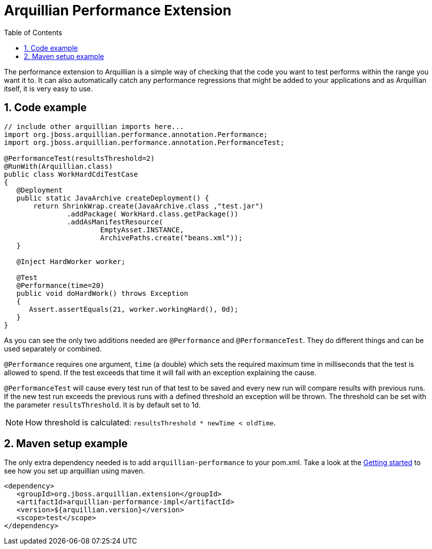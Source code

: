 = Arquillian Performance Extension
:icons: font
:numbered:
:sectlink:
:sectanchors:
:sectid:
:source-language: java
:source-highlighter: coderay
:sectnums:
:icons: font
:toc: left

The performance extension to Arquillian is a simple way of checking that
the code you want to test performs within the range you want it to. It
can also automatically catch any performance regressions that might be
added to your applications and as Arquillian itself, it is very easy to
use.

== Code example

[source,java]
----
// include other arquillian imports here...
import org.jboss.arquillian.performance.annotation.Performance;
import org.jboss.arquillian.performance.annotation.PerformanceTest;

@PerformanceTest(resultsThreshold=2)
@RunWith(Arquillian.class)
public class WorkHardCdiTestCase
{
   @Deployment
   public static JavaArchive createDeployment() {
       return ShrinkWrap.create(JavaArchive.class ,"test.jar")
               .addPackage( WorkHard.class.getPackage())
               .addAsManifestResource(
                       EmptyAsset.INSTANCE,
                       ArchivePaths.create("beans.xml"));
   }

   @Inject HardWorker worker;

   @Test
   @Performance(time=20)
   public void doHardWork() throws Exception
   {
      Assert.assertEquals(21, worker.workingHard(), 0d);
   }
}
----

As you can see the only two additions needed are `@Performance` and
`@PerformanceTest`. They do different things and can be used separately
or combined.

`@Performance` requires one argument, `time` (a double) which sets the
required maximum time in milliseconds that the test is allowed to spend.
If the test exceeds that time it will fail with an exception explaining
the cause.

`@PerformanceTest` will cause every test run of that test to be saved
and every new run will compare results with previous runs. If the new
test run exceeds the previous runs with a defined threshold an exception
will be thrown. The threshold can be set with the parameter
`resultsThreshold`. It is by default set to 1d.

NOTE: How threshold is calculated: `resultsThreshold * newTime < oldTime`.

== Maven setup example

The only extra dependency needed is to add `arquillian-performance` to
your pom.xml. Take a look at the
http://arquillian.org/guides/getting_started[Getting
started] to see how you set up arquillian using maven.

[source,xml]
----
<dependency>
   <groupId>org.jboss.arquillian.extension</groupId>
   <artifactId>arquillian-performance-impl</artifactId>
   <version>${arquillian.version}</version>
   <scope>test</scope>
</dependency>
----
